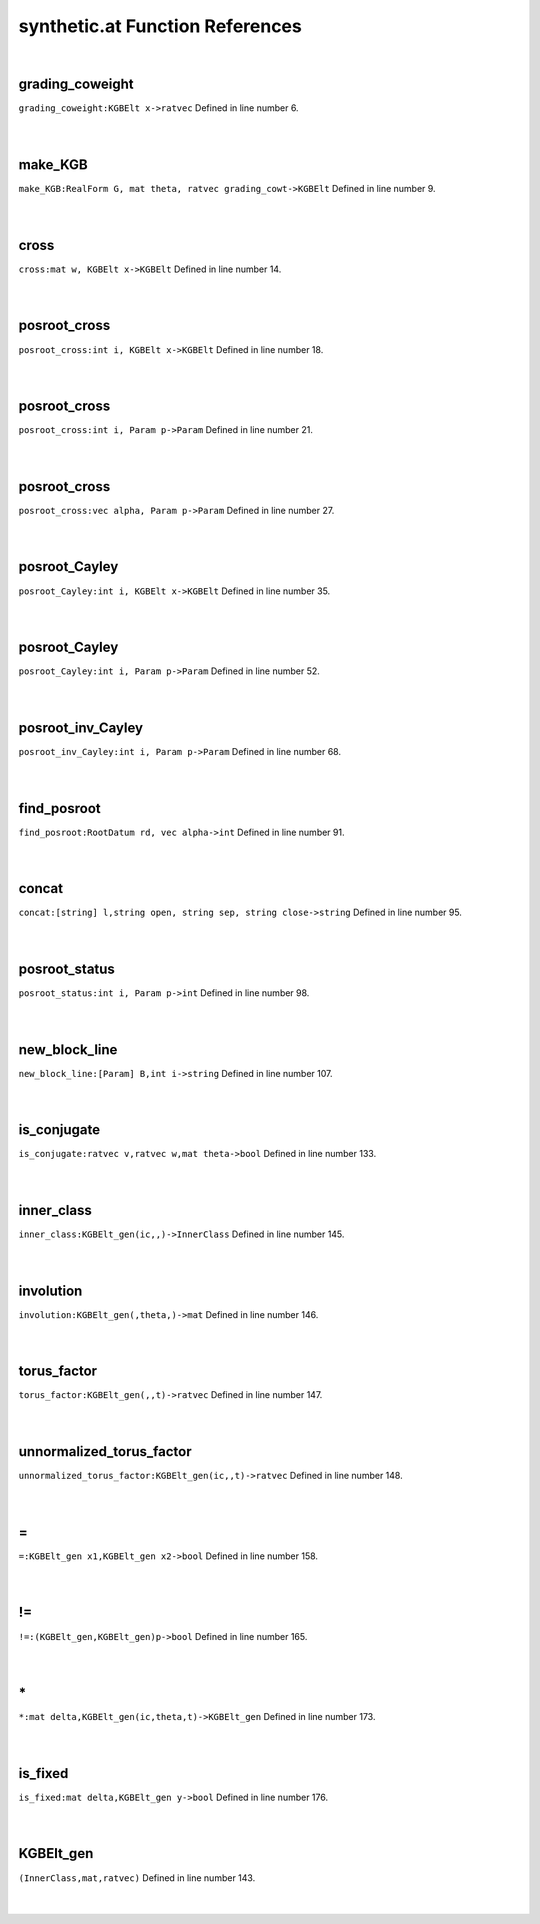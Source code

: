 .. _synthetic.at_ref:

synthetic.at Function References
=======================================================
|

.. _grading_coweight_kgbelt_x->ratvec1:

grading_coweight
-------------------------------------------------
| ``grading_coweight:KGBElt x->ratvec`` Defined in line number 6.
| 
| 

.. _make_kgb_realform_g,_mat_theta,_ratvec_grading_cowt->kgbelt1:

make_KGB
-------------------------------------------------
| ``make_KGB:RealForm G, mat theta, ratvec grading_cowt->KGBElt`` Defined in line number 9.
| 
| 

.. _cross_mat_w,_kgbelt_x->kgbelt1:

cross
-------------------------------------------------
| ``cross:mat w, KGBElt x->KGBElt`` Defined in line number 14.
| 
| 

.. _posroot_cross_int_i,_kgbelt_x->kgbelt1:

posroot_cross
-------------------------------------------------
| ``posroot_cross:int i, KGBElt x->KGBElt`` Defined in line number 18.
| 
| 

.. _posroot_cross_int_i,_param_p->param1:

posroot_cross
-------------------------------------------------
| ``posroot_cross:int i, Param p->Param`` Defined in line number 21.
| 
| 

.. _posroot_cross_vec_alpha,_param_p->param1:

posroot_cross
-------------------------------------------------
| ``posroot_cross:vec alpha, Param p->Param`` Defined in line number 27.
| 
| 

.. _posroot_cayley_int_i,_kgbelt_x->kgbelt1:

posroot_Cayley
-------------------------------------------------
| ``posroot_Cayley:int i, KGBElt x->KGBElt`` Defined in line number 35.
| 
| 

.. _posroot_cayley_int_i,_param_p->param1:

posroot_Cayley
-------------------------------------------------
| ``posroot_Cayley:int i, Param p->Param`` Defined in line number 52.
| 
| 

.. _posroot_inv_cayley_int_i,_param_p->param1:

posroot_inv_Cayley
-------------------------------------------------
| ``posroot_inv_Cayley:int i, Param p->Param`` Defined in line number 68.
| 
| 

.. _find_posroot_rootdatum_rd,_vec_alpha->int1:

find_posroot
-------------------------------------------------
| ``find_posroot:RootDatum rd, vec alpha->int`` Defined in line number 91.
| 
| 

.. _concat_[string]_l,string_open,_string_sep,_string_close->string1:

concat
-------------------------------------------------
| ``concat:[string] l,string open, string sep, string close->string`` Defined in line number 95.
| 
| 

.. _posroot_status_int_i,_param_p->int1:

posroot_status
-------------------------------------------------
| ``posroot_status:int i, Param p->int`` Defined in line number 98.
| 
| 

.. _new_block_line_[param]_b,int_i->string1:

new_block_line
-------------------------------------------------
| ``new_block_line:[Param] B,int i->string`` Defined in line number 107.
| 
| 

.. _is_conjugate_ratvec_v,ratvec_w,mat_theta->bool1:

is_conjugate
-------------------------------------------------
| ``is_conjugate:ratvec v,ratvec w,mat theta->bool`` Defined in line number 133.
| 
| 

.. _inner_class_kgbelt_gen(ic,,)->innerclass1:

inner_class
-------------------------------------------------
| ``inner_class:KGBElt_gen(ic,,)->InnerClass`` Defined in line number 145.
| 
| 

.. _involution_kgbelt_gen(,theta,)->mat1:

involution
-------------------------------------------------
| ``involution:KGBElt_gen(,theta,)->mat`` Defined in line number 146.
| 
| 

.. _torus_factor_kgbelt_gen(,,t)->ratvec1:

torus_factor
-------------------------------------------------
| ``torus_factor:KGBElt_gen(,,t)->ratvec`` Defined in line number 147.
| 
| 

.. _unnormalized_torus_factor_kgbelt_gen(ic,,t)->ratvec1:

unnormalized_torus_factor
-------------------------------------------------
| ``unnormalized_torus_factor:KGBElt_gen(ic,,t)->ratvec`` Defined in line number 148.
| 
| 

.. _\=_KGBElt_gen_x1,KGBElt_gen_x2->bool1:

\=
-------------------------------------------------
| ``=:KGBElt_gen x1,KGBElt_gen x2->bool`` Defined in line number 158.
| 
| 

.. _\!=_(KGBElt_gen,KGBElt_gen)p->bool1:

\!=
-------------------------------------------------
| ``!=:(KGBElt_gen,KGBElt_gen)p->bool`` Defined in line number 165.
| 
| 

.. _\*_mat_delta,KGBElt_gen(ic,theta,t)->KGBElt_gen1:

\*
-------------------------------------------------
| ``*:mat delta,KGBElt_gen(ic,theta,t)->KGBElt_gen`` Defined in line number 173.
| 
| 

.. _is_fixed_mat_delta,kgbelt_gen_y->bool1:

is_fixed
-------------------------------------------------
| ``is_fixed:mat delta,KGBElt_gen y->bool`` Defined in line number 176.
| 
| 

.. _KGBElt_gen1:

KGBElt_gen
-----------------------------------------
| ``(InnerClass,mat,ratvec)`` Defined in line number 143.
| 
| 

